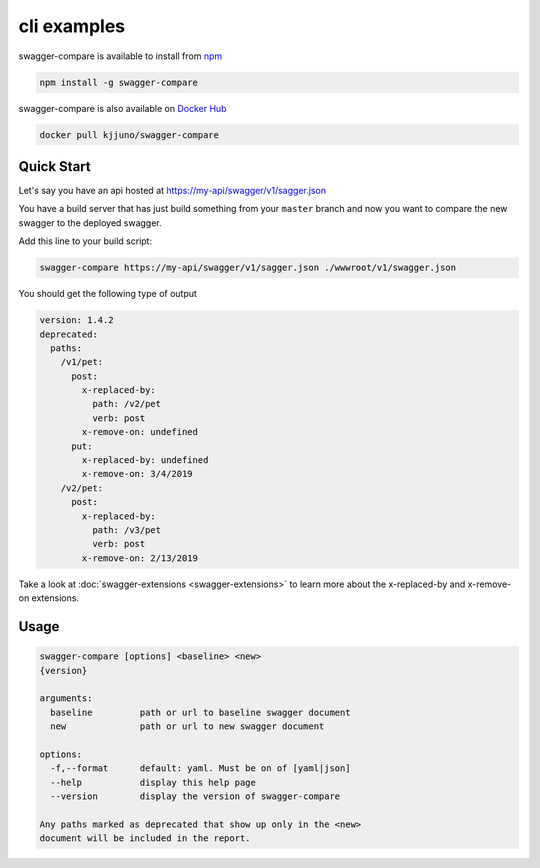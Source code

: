 cli examples
============

swagger-compare is available to install from npm_


.. code-block:: bash

  npm install -g swagger-compare

swagger-compare is also available on `Docker Hub`_


.. code-block:: bash

  docker pull kjjuno/swagger-compare

.. _npm: https://www.npmjs.com/package/swagger-compare
.. _Docker Hub: https://hub.docker.com/r/kjjuno/swagger-compare

Quick Start
-----------

Let's say you have an api hosted at https://my-api/swagger/v1/sagger.json

You have a build server that has just build something from your ``master`` branch
and now you want to compare the new swagger to the deployed swagger.

Add this line to your build script:

.. code-block:: bash

  swagger-compare https://my-api/swagger/v1/sagger.json ./wwwroot/v1/swagger.json

You should get the following type of output

.. code-block:: yaml

  version: 1.4.2
  deprecated:
    paths:
      /v1/pet:
        post:
          x-replaced-by:
            path: /v2/pet
            verb: post
          x-remove-on: undefined
        put:
          x-replaced-by: undefined
          x-remove-on: 3/4/2019
      /v2/pet:
        post:
          x-replaced-by:
            path: /v3/pet
            verb: post
          x-remove-on: 2/13/2019

Take a look at :doc:`swagger-extensions <swagger-extensions>` to learn more about the x-replaced-by and x-remove-on extensions.

Usage
-----

.. code-block:: bash

  swagger-compare [options] <baseline> <new>
  {version}

  arguments:
    baseline         path or url to baseline swagger document
    new              path or url to new swagger document

  options:
    -f,--format      default: yaml. Must be on of [yaml|json]
    --help           display this help page
    --version        display the version of swagger-compare

  Any paths marked as deprecated that show up only in the <new>
  document will be included in the report.
